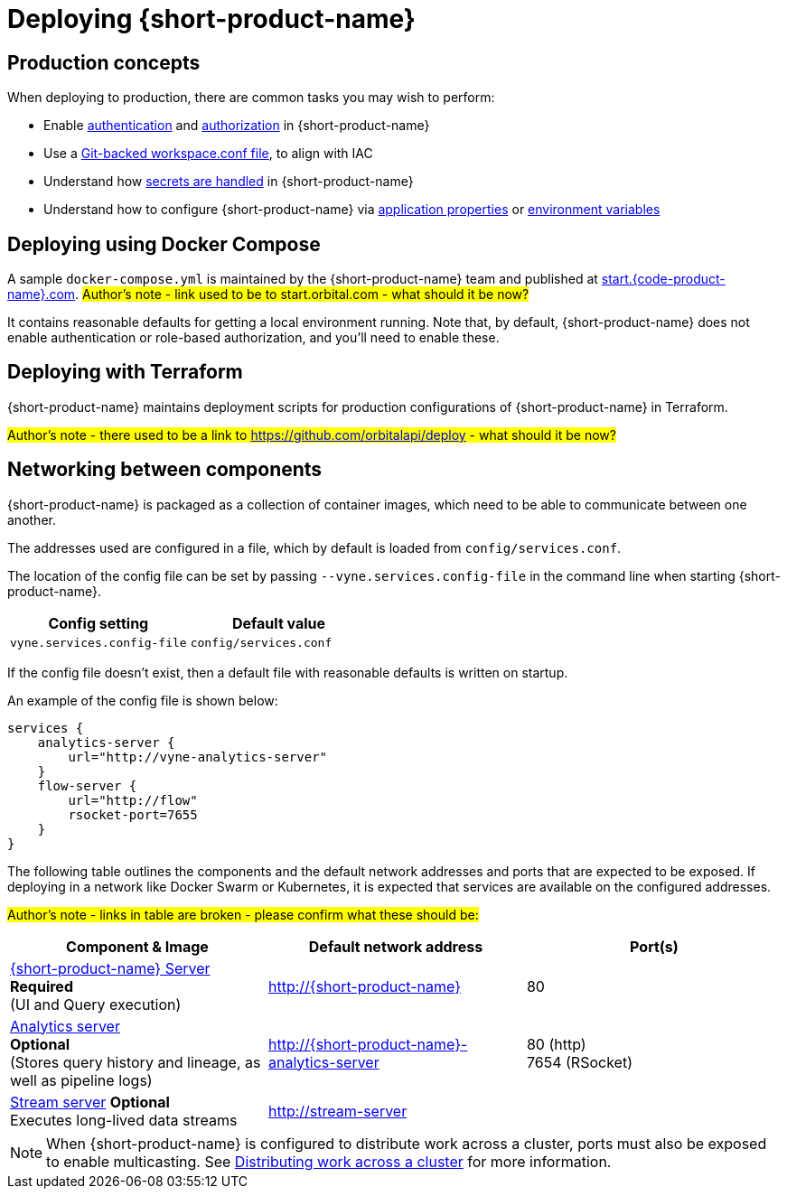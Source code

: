 = Deploying {short-product-name}
:description: How to deploy {short-product-name} to production

== Production concepts

When deploying to production, there are common tasks you may wish to perform:

* Enable xref:deploying:authentication.adoc[authentication] and xref:deploying:authorization.adoc[authorization] in {short-product-name}
* Use a xref:workspace:overview.adoc#reading-workspace-conf-from-git[Git-backed workspace.conf file], to align with IAC
* Understand how xref:deploying:managing-secrets.adoc[secrets are handled] in {short-product-name}
* Understand how to configure {short-product-name} via xref:deploying:configuring.adoc#docker[application properties] or xref:deploying:configuring.adoc#passing-{short-product-name}-application-configuration[environment variables]

== Deploying using Docker Compose

A sample `docker-compose.yml` is maintained by the {short-product-name} team and published at https://start.{code-product-name}.com[start.{code-product-name}.com]. 
#Author's note - link used to be to start.orbital.com - what should it be now?#

It contains reasonable defaults for getting a local environment running.  Note that, by default, {short-product-name} does not enable
authentication or role-based authorization, and you'll need to enable these.

== Deploying with Terraform

{short-product-name} maintains deployment scripts for production configurations of {short-product-name} in Terraform.

// These are available https://github.com/{short-product-name}api/deploy[here].

#Author's note - there used to be a link to https://github.com/orbitalapi/deploy - what should it be now?#

== Networking between components

{short-product-name} is packaged as a collection of container images, which need to be able to communicate between one another.

The addresses used are configured in a file, which by default is loaded from  `config/services.conf`.

The location of the config file can be set by passing `--vyne.services.config-file` in the command line when starting {short-product-name}.

|===
| Config setting | Default value

| `vyne.services.config-file`
| `config/services.conf`
|===

If the config file doesn't exist, then a default file with reasonable defaults is written on startup.

An example of the config file is shown below:

[,hocon]
----
services {
    analytics-server {
        url="http://vyne-analytics-server"
    }
    flow-server {
        url="http://flow"
        rsocket-port=7655
    }
}
----

The following table outlines the components and the default network addresses and ports that are
expected to be exposed.  If deploying in a network like Docker Swarm or Kubernetes, it is expected
that services are available on the configured addresses.

#Author's note - links in table are broken - please confirm what these should be:#

|===
| Component & Image | Default network address | Port(s)

| https://hub.docker.com/r/{code-product-name}/{short-product-name}[{short-product-name} Server] +
*Required* +
(UI and Query execution)
| http://{short-product-name}
| 80

| https://hub.docker.com/r/{code-product-name}/analytics-server[Analytics server] +
*Optional* +
(Stores query history and lineage, as well as pipeline logs)
| http://{short-product-name}-analytics-server
| 80 (http) +
7654 (RSocket)

| https://hub.docker/com/r/{code-product-name}/stream-server[Stream server] 
*Optional* +
Executes long-lived data streams
| http://stream-server
|
|===

NOTE: When {short-product-name} is configured to distribute work across a cluster, ports must also be exposed to enable multicasting. See xref:distributing-work-on-a-cluster.adoc[Distributing work across a cluster] for more information.
